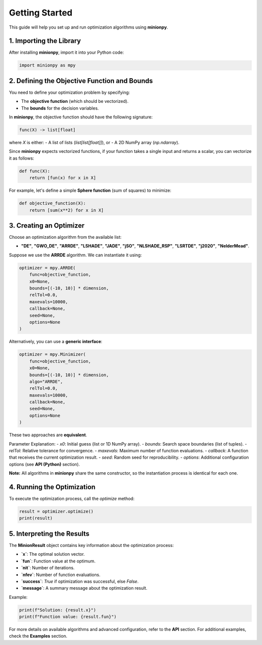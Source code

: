 Getting Started
===============

This guide will help you set up and run optimization algorithms using **minionpy**.

1. **Importing the Library**
----------------------------

After installing **minionpy**, import it into your Python code:

.. code-block:: python

    import minionpy as mpy

2. **Defining the Objective Function and Bounds**
-------------------------------------------------

You need to define your optimization problem by specifying:

- The **objective function** (which should be vectorized).
- The **bounds** for the decision variables.

In **minionpy**, the objective function should have the following signature:

.. code-block:: python

    func(X) -> list[float]

where `X` is either:
- A list of lists (`list[list[float]]`), or  
- A 2D NumPy array (`np.ndarray`).  

Since **minionpy** expects vectorized functions, if your function takes a single input and returns a scalar, you can vectorize it as follows:

.. code-block:: python

    def func(X):
        return [fun(x) for x in X]

For example, let's define a simple **Sphere function** (sum of squares) to minimize:

.. code-block:: python

    def objective_function(X):
        return [sum(x**2) for x in X]

3. **Creating an Optimizer**
----------------------------

Choose an optimization algorithm from the available list:

- **"DE"**, **"GWO_DE"**, **"ARRDE"**, **"LSHADE"**, **"JADE"**, **"jSO"**, **"NLSHADE_RSP"**, **"LSRTDE"**, **"j2020"**, **"NelderMead"**.

Suppose we use the **ARRDE** algorithm. We can instantiate it using:

.. code-block:: python

    optimizer = mpy.ARRDE(
        func=objective_function,
        x0=None,
        bounds=[(-10, 10)] * dimension,
        relTol=0.0,
        maxevals=10000,
        callback=None,
        seed=None,
        options=None
    )

Alternatively, you can use a **generic interface**:

.. code-block:: python

    optimizer = mpy.Minimizer(
        func=objective_function,
        x0=None,
        bounds=[(-10, 10)] * dimension,
        algo="ARRDE",
        relTol=0.0,
        maxevals=10000,
        callback=None,
        seed=None,
        options=None
    )

These two approaches are **equivalent**.  

Parameter Explanation:
- `x0`: Initial guess (list or 1D NumPy array).
- `bounds`: Search space boundaries (list of tuples).
- `relTol`: Relative tolerance for convergence.
- `maxevals`: Maximum number of function evaluations.
- `callback`: A function that receives the current optimization result.
- `seed`: Random seed for reproducibility.
- `options`: Additional configuration options (see **API (Python)** section).

**Note:** All algorithms in **minionpy** share the same constructor, so the instantiation process is identical for each one.

4. **Running the Optimization**
-------------------------------

To execute the optimization process, call the `optimize` method:

.. code-block:: python

    result = optimizer.optimize()
    print(result)

5. **Interpreting the Results**
-------------------------------

The **MinionResult** object contains key information about the optimization process:

- **`x`**: The optimal solution vector.
- **`fun`**: Function value at the optimum.
- **`nit`**: Number of iterations.
- **`nfev`**: Number of function evaluations.
- **`success`**: `True` if optimization was successful, else `False`.
- **`message`**: A summary message about the optimization result.

Example:

.. code-block:: python

    print(f"Solution: {result.x}")
    print(f"Function value: {result.fun}")

For more details on available algorithms and advanced configuration, refer to the **API** section.  
For additional examples, check the **Examples** section.

